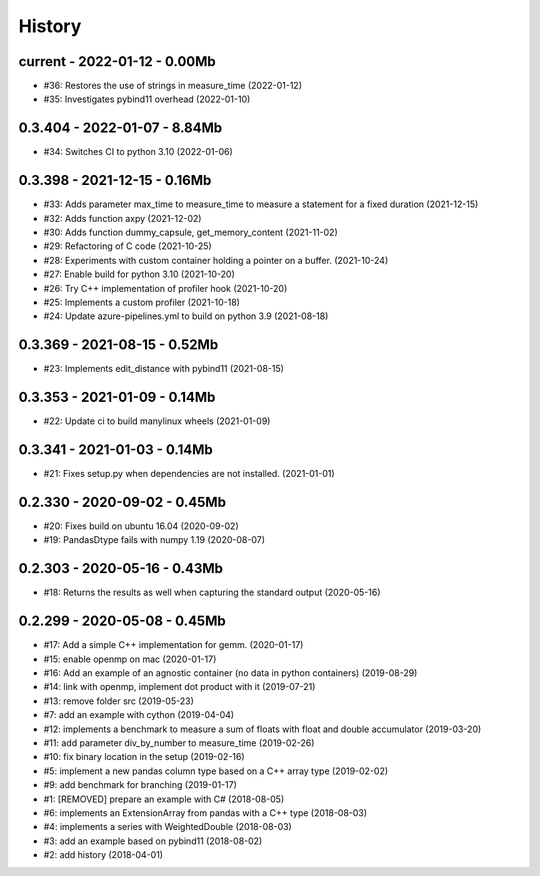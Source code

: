 
.. _l-HISTORY:

=======
History
=======

current - 2022-01-12 - 0.00Mb
=============================

* #36: Restores the use of strings in measure_time (2022-01-12)
* #35: Investigates pybind11 overhead (2022-01-10)

0.3.404 - 2022-01-07 - 8.84Mb
=============================

* #34: Switches CI to python 3.10 (2022-01-06)

0.3.398 - 2021-12-15 - 0.16Mb
=============================

* #33: Adds parameter max_time to measure_time to measure a statement for a fixed duration (2021-12-15)
* #32: Adds function axpy (2021-12-02)
* #30: Adds function dummy_capsule, get_memory_content (2021-11-02)
* #29: Refactoring of C code (2021-10-25)
* #28: Experiments with custom container holding a pointer on a buffer. (2021-10-24)
* #27: Enable build for python 3.10 (2021-10-20)
* #26: Try C++ implementation of profiler hook (2021-10-20)
* #25: Implements a custom profiler (2021-10-18)
* #24: Update azure-pipelines.yml to build on python 3.9 (2021-08-18)

0.3.369 - 2021-08-15 - 0.52Mb
=============================

* #23: Implements edit_distance with pybind11 (2021-08-15)

0.3.353 - 2021-01-09 - 0.14Mb
=============================

* #22: Update ci to build manylinux wheels (2021-01-09)

0.3.341 - 2021-01-03 - 0.14Mb
=============================

* #21: Fixes setup.py when dependencies are not installed. (2021-01-01)

0.2.330 - 2020-09-02 - 0.45Mb
=============================

* #20: Fixes build on ubuntu 16.04 (2020-09-02)
* #19: PandasDtype fails with numpy 1.19 (2020-08-07)

0.2.303 - 2020-05-16 - 0.43Mb
=============================

* #18: Returns the results as well when capturing the standard output (2020-05-16)

0.2.299 - 2020-05-08 - 0.45Mb
=============================

* #17: Add a simple C++ implementation for gemm. (2020-01-17)
* #15: enable openmp on mac (2020-01-17)
* #16: Add an example of an agnostic container (no data in python containers) (2019-08-29)
* #14: link with openmp, implement dot product with it (2019-07-21)
* #13: remove folder src (2019-05-23)
* #7: add an example with cython (2019-04-04)
* #12: implements a benchmark to measure a sum of floats with float and double accumulator (2019-03-20)
* #11: add parameter div_by_number to measure_time (2019-02-26)
* #10: fix binary location in the setup (2019-02-16)
* #5: implement a new pandas column type based on a C++ array type (2019-02-02)
* #9: add benchmark for branching (2019-01-17)
* #1: [REMOVED] prepare an example with C# (2018-08-05)
* #6: implements an ExtensionArray from pandas with a C++ type (2018-08-03)
* #4: implements a series with WeightedDouble (2018-08-03)
* #3: add an example based on pybind11 (2018-08-02)
* #2: add history (2018-04-01)
